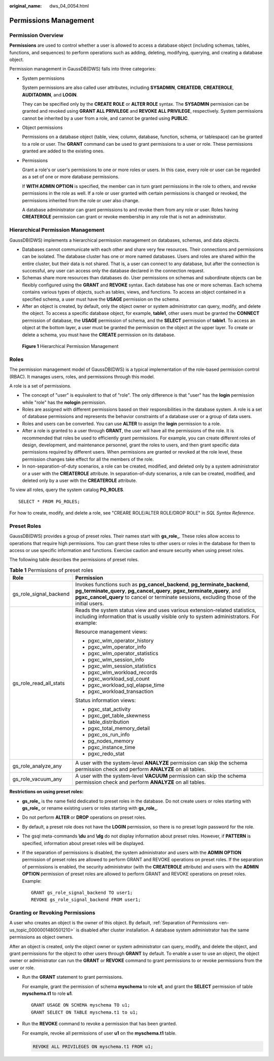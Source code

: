 :original_name: dws_04_0054.html

.. _dws_04_0054:

Permissions Management
======================

Permission Overview
-------------------

**Permissions** are used to control whether a user is allowed to access a database object (including schemas, tables, functions, and sequences) to perform operations such as adding, deleting, modifying, querying, and creating a database object.

Permission management in GaussDB(DWS) falls into three categories:

-  System permissions

   System permissions are also called user attributes, including **SYSADMIN**, **CREATEDB**, **CREATEROLE**, **AUDITADMIN**, and **LOGIN**.

   They can be specified only by the **CREATE ROLE** or **ALTER ROLE** syntax. The **SYSADMIN** permission can be granted and revoked using **GRANT ALL PRIVILEGE** and **REVOKE ALL PRIVILEGE**, respectively. System permissions cannot be inherited by a user from a role, and cannot be granted using **PUBLIC**.

-  Object permissions

   Permissions on a database object (table, view, column, database, function, schema, or tablespace) can be granted to a role or user. The **GRANT** command can be used to grant permissions to a user or role. These permissions granted are added to the existing ones.

-  Permissions

   Grant a role's or user's permissions to one or more roles or users. In this case, every role or user can be regarded as a set of one or more database permissions.

   If **WITH ADMIN OPTION** is specified, the member can in turn grant permissions in the role to others, and revoke permissions in the role as well. If a role or user granted with certain permissions is changed or revoked, the permissions inherited from the role or user also change.

   A database administrator can grant permissions to and revoke them from any role or user. Roles having **CREATEROLE** permission can grant or revoke membership in any role that is not an administrator.

Hierarchical Permission Management
----------------------------------

GaussDB(DWS) implements a hierarchical permission management on databases, schemas, and data objects.

-  Databases cannot communicate with each other and share very few resources. Their connections and permissions can be isolated. The database cluster has one or more named databases. Users and roles are shared within the entire cluster, but their data is not shared. That is, a user can connect to any database, but after the connection is successful, any user can access only the database declared in the connection request.
-  Schemas share more resources than databases do. User permissions on schemas and subordinate objects can be flexibly configured using the **GRANT** and **REVOKE** syntax. Each database has one or more schemas. Each schema contains various types of objects, such as tables, views, and functions. To access an object contained in a specified schema, a user must have the **USAGE** permission on the schema.
-  After an object is created, by default, only the object owner or system administrator can query, modify, and delete the object. To access a specific database object, for example, **table1**, other users must be granted the **CONNECT** permission of database, the **USAGE** permission of schema, and the **SELECT** permission of **table1**. To access an object at the bottom layer, a user must be granted the permission on the object at the upper layer. To create or delete a schema, you must have the **CREATE** permission on its database.


.. figure:: /_static/images/en-us_image_0000001526705437.png
   :alt: **Figure 1** Hierarchical Permission Management

   **Figure 1** Hierarchical Permission Management

Roles
-----

The permission management model of GaussDB(DWS) is a typical implementation of the role-based permission control (RBAC). It manages users, roles, and permissions through this model.

A role is a set of permissions.

-  The concept of "user" is equivalent to that of "role". The only difference is that "user" has the **login** permission while "role" has the **nologin** permission.
-  Roles are assigned with different permissions based on their responsibilities in the database system. A role is a set of database permissions and represents the behavior constraints of a database user or a group of data users.
-  Roles and users can be converted. You can use **ALTER** to assign the **login** permission to a role.
-  After a role is granted to a user through **GRANT**, the user will have all the permissions of the role. It is recommended that roles be used to efficiently grant permissions. For example, you can create different roles of design, development, and maintenance personnel, grant the roles to users, and then grant specific data permissions required by different users. When permissions are granted or revoked at the role level, these permission changes take effect for all the members of the role.
-  In non-separation-of-duty scenarios, a role can be created, modified, and deleted only by a system administrator or a user with the **CREATEROLE** attribute. In separation-of-duty scenarios, a role can be created, modified, and deleted only by a user with the **CREATEROLE** attribute.

To view all roles, query the system catalog **PG_ROLES**.

::

   SELECT * FROM PG_ROLES;

For how to create, modify, and delete a role, see "CREARE ROLE/ALTER ROLE/DROP ROLE" in *SQL Syntax Reference*.

Preset Roles
------------

GaussDB(DWS) provides a group of preset roles. Their names start with **gs_role\_**. These roles allow access to operations that require high permissions. You can grant these roles to other users or roles in the database for them to access or use specific information and functions. Exercise caution and ensure security when using preset roles.

The following table describes the permissions of preset roles.

.. table:: **Table 1** Permissions of preset roles

   +-----------------------------------+----------------------------------------------------------------------------------------------------------------------------------------------------------------------------------------------------------------------------------------------------+
   | Role                              | Permission                                                                                                                                                                                                                                         |
   +===================================+====================================================================================================================================================================================================================================================+
   | gs_role_signal_backend            | Invokes functions such as **pg_cancel_backend**, **pg_terminate_backend**, **pg_terminate_query**, **pg_cancel_query**, **pgxc_terminate_query**, and **pgxc_cancel_query** to cancel or terminate sessions, excluding those of the initial users. |
   +-----------------------------------+----------------------------------------------------------------------------------------------------------------------------------------------------------------------------------------------------------------------------------------------------+
   | gs_role_read_all_stats            | Reads the system status view and uses various extension-related statistics, including information that is usually visible only to system administrators. For example:                                                                              |
   |                                   |                                                                                                                                                                                                                                                    |
   |                                   | Resource management views:                                                                                                                                                                                                                         |
   |                                   |                                                                                                                                                                                                                                                    |
   |                                   | -  pgxc_wlm_operator_history                                                                                                                                                                                                                       |
   |                                   | -  pgxc_wlm_operator_info                                                                                                                                                                                                                          |
   |                                   | -  pgxc_wlm_operator_statistics                                                                                                                                                                                                                    |
   |                                   | -  pgxc_wlm_session_info                                                                                                                                                                                                                           |
   |                                   | -  pgxc_wlm_session_statistics                                                                                                                                                                                                                     |
   |                                   | -  pgxc_wlm_workload_records                                                                                                                                                                                                                       |
   |                                   | -  pgxc_workload_sql_count                                                                                                                                                                                                                         |
   |                                   | -  pgxc_workload_sql_elapse_time                                                                                                                                                                                                                   |
   |                                   | -  pgxc_workload_transaction                                                                                                                                                                                                                       |
   |                                   |                                                                                                                                                                                                                                                    |
   |                                   | Status information views:                                                                                                                                                                                                                          |
   |                                   |                                                                                                                                                                                                                                                    |
   |                                   | -  pgxc_stat_activity                                                                                                                                                                                                                              |
   |                                   | -  pgxc_get_table_skewness                                                                                                                                                                                                                         |
   |                                   | -  table_distribution                                                                                                                                                                                                                              |
   |                                   | -  pgxc_total_memory_detail                                                                                                                                                                                                                        |
   |                                   | -  pgxc_os_run_info                                                                                                                                                                                                                                |
   |                                   | -  pg_nodes_memory                                                                                                                                                                                                                                 |
   |                                   | -  pgxc_instance_time                                                                                                                                                                                                                              |
   |                                   | -  pgxc_redo_stat                                                                                                                                                                                                                                  |
   +-----------------------------------+----------------------------------------------------------------------------------------------------------------------------------------------------------------------------------------------------------------------------------------------------+
   | gs_role_analyze_any               | A user with the system-level **ANALYZE** permission can skip the schema permission check and perform **ANALYZE** on all tables.                                                                                                                    |
   +-----------------------------------+----------------------------------------------------------------------------------------------------------------------------------------------------------------------------------------------------------------------------------------------------+
   | gs_role_vacuum_any                | A user with the system-level **VACUUM** permission can skip the schema permission check and perform **ANALYZE** on all tables.                                                                                                                     |
   +-----------------------------------+----------------------------------------------------------------------------------------------------------------------------------------------------------------------------------------------------------------------------------------------------+

**Restrictions on using preset roles:**

-  **gs_role\_** is the name field dedicated to preset roles in the database. Do not create users or roles starting with **gs_role\_** or rename existing users or roles starting with **gs_role\_**.

-  Do not perform **ALTER** or **DROP** operations on preset roles.

-  By default, a preset role does not have the **LOGIN** permission, so there is no preset login password for the role.

-  The gsql meta-commands **\\du** and **\\dg** do not display information about preset roles. However, if **PATTERN** is specified, information about preset roles will be displayed.

-  If the separation of permissions is disabled, the system administrator and users with the **ADMIN OPTION** permission of preset roles are allowed to perform GRANT and REVOKE operations on preset roles. If the separation of permissions is enabled, the security administrator (with the **CREATEROLE** attribute) and users with the **ADMIN OPTION** permission of preset roles are allowed to perform GRANT and REVOKE operations on preset roles. Example:

   ::

      GRANT gs_role_signal_backend TO user1;
      REVOKE gs_role_signal_backend FROM user1;

Granting or Revoking Permissions
--------------------------------

A user who creates an object is the owner of this object. By default, :ref:`Separation of Permissions <en-us_topic_0000001480501210>` is disabled after cluster installation. A database system administrator has the same permissions as object owners.

After an object is created, only the object owner or system administrator can query, modify, and delete the object, and grant permissions for the object to other users through **GRANT** by default. To enable a user to use an object, the object owner or administrator can run the **GRANT** or **REVOKE** command to grant permissions to or revoke permissions from the user or role.

-  Run the **GRANT** statement to grant permissions.

   For example, grant the permission of schema **myschema** to role **u1**, and grant the **SELECT** permission of table **myschema.t1** to role **u1**.

   ::

      GRANT USAGE ON SCHEMA myschema TO u1;
      GRANT SELECT ON TABLE myschema.t1 to u1;

-  Run the **REVOKE** command to revoke a permission that has been granted.

   For example, revoke all permissions of user **u1** on the **myschema.t1** table.

   .. code-block::

      REVOKE ALL PRIVILEGES ON myschema.t1 FROM u1;
